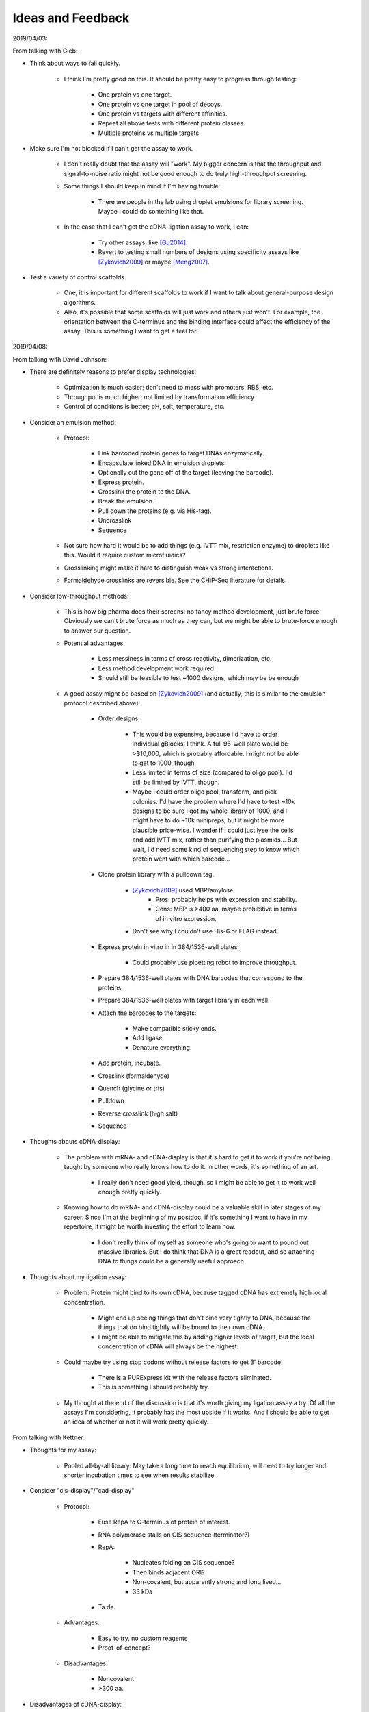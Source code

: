 ******************
Ideas and Feedback
******************

2019/04/03:

From talking with Gleb:

- Think about ways to fail quickly.

   - I think I'm pretty good on this.  It should be pretty easy to progress 
     through testing:

      - One protein vs one target.
      - One protein vs one target in pool of decoys.
      - One protein vs targets with different affinities.
      - Repeat all above tests with different protein classes.
      - Multiple proteins vs multiple targets.

- Make sure I'm not blocked if I can't get the assay to work.

   - I don't really doubt that the assay will "work".  My bigger concern is 
     that the throughput and signal-to-noise ratio might not be good enough to 
     do truly high-throughput screening.

   - Some things I should keep in mind if I'm having trouble:

      - There are people in the lab using droplet emulsions for library 
        screening.  Maybe I could do something like that.

   - In the case that I can't get the cDNA-ligation assay to work, I can:

      - Try other assays, like [Gu2014]_.

      - Revert to testing small numbers of designs using specificity assays 
        like [Zykovich2009]_ or maybe [Meng2007]_.

- Test a variety of control scaffolds.

   - One, it is important for different scaffolds to work if I want to talk 
     about general-purpose design algorithms.

   - Also, it's possible that some scaffolds will just work and others just 
     won't.  For example, the orientation between the C-terminus and the 
     binding interface could affect the efficiency of the assay.  This is 
     something I want to get a feel for.

2019/04/08:

From talking with David Johnson:

- There are definitely reasons to prefer display technologies:

   - Optimization is much easier; don't need to mess with promoters, RBS, etc.

   - Throughput is much higher; not limited by transformation efficiency.

   - Control of conditions is better; pH, salt, temperature, etc.

- Consider an emulsion method:

   - Protocol: 

      - Link barcoded protein genes to target DNAs enzymatically.
      - Encapsulate linked DNA in emulsion droplets.
      - Optionally cut the gene off of the target (leaving the barcode).
      - Express protein.
      - Crosslink the protein to the DNA.
      - Break the emulsion.
      - Pull down the proteins (e.g. via His-tag).
      - Uncrosslink
      - Sequence

   - Not sure how hard it would be to add things (e.g. IVTT mix, restriction 
     enzyme) to droplets like this.  Would it require custom microfluidics?

   - Crosslinking might make it hard to distinguish weak vs strong 
     interactions.

   - Formaldehyde crosslinks are reversible.  See the CHiP-Seq literature for 
     details.

- Consider low-throughput methods:

   - This is how big pharma does their screens: no fancy method development, 
     just brute force.  Obviously we can't brute force as much as they can, but 
     we might be able to brute-force enough to answer our question.

   - Potential advantages:
      
      - Less messiness in terms of cross reactivity, dimerization, etc.

      - Less method development work required.

      - Should still be feasible to test ~1000 designs, which may be be enough 

   - A good assay might be based on [Zykovich2009]_ (and actually, this is 
     similar to the emulsion protocol described above):

      - Order designs:

         - This would be expensive, because I'd have to order individual 
           gBlocks, I think.  A full 96-well plate would be >$10,000, which is 
           probably affordable.  I might not be able to get to 1000, though.

         - Less limited in terms of size (compared to oligo pool).  I'd still 
           be limited by IVTT, though.

         - Maybe I could order oligo pool, transform, and pick colonies.  I'd 
           have the problem where I'd have to test ~10k designs to be sure I 
           got my whole library of 1000, and I might have to do ~10k minipreps, 
           but it might be more plausible price-wise.  I wonder if I could just 
           lyse the cells and add IVTT mix, rather than purifying the 
           plasmids...  But wait, I'd need some kind of sequencing step to know 
           which protein went with which barcode...

      - Clone protein library with a pulldown tag.
         
         - [Zykovich2009]_ used MBP/amylose.
            - Pros: probably helps with expression and stability.
            - Cons: MBP is >400 aa, maybe prohibitive in terms of in vitro 
              expression.

         - Don't see why I couldn't use His-6 or FLAG instead.

      - Express protein in vitro in in 384/1536-well plates.

         - Could probably use pipetting robot to improve throughput.

      - Prepare 384/1536-well plates with DNA barcodes that correspond to the 
        proteins.

      - Prepare 384/1536-well plates with target library in each well.

      - Attach the barcodes to the targets:

         - Make compatible sticky ends.
         - Add ligase.
         - Denature everything.

      - Add protein, incubate.
      - Crosslink (formaldehyde)
      - Quench (glycine or tris)
      - Pulldown
      - Reverse crosslink (high salt)
      - Sequence

- Thoughts abouts cDNA-display:

   - The problem with mRNA- and cDNA-display is that it's hard to get it to 
     work if you're not being taught by someone who really knows how to do it.  
     In other words, it's something of an art.

      - I really don't need good yield, though, so I might be able to get it to 
        work well enough pretty quickly.

   - Knowing how to do mRNA- and cDNA-display could be a valuable skill in 
     later stages of my career.  Since I'm at the beginning of my postdoc, if 
     it's something I want to have in my repertoire, it might be worth 
     investing the effort to learn now.

      - I don't really think of myself as someone who's going to want to pound 
        out massive libraries.  But I do think that DNA is a great readout, and 
        so attaching DNA to things could be a generally useful approach.

- Thoughts about my ligation assay:

   - Problem: Protein might bind to its own cDNA, because tagged cDNA has 
     extremely high local concentration.

      - Might end up seeing things that don't bind very tightly to DNA, because 
        the things that do bind tightly will be bound to their own cDNA.

      - I might be able to mitigate this by adding higher levels of target, but 
        the local concentration of cDNA will always be the highest.

   - Could maybe try using stop codons without release factors to get 3' 
     barcode.

      - There is a PURExpress kit with the release factors eliminated.

      - This is something I should probably try.

   - My thought at the end of the discussion is that it's worth giving my 
     ligation assay a try.  Of all the assays I'm considering, it probably has 
     the most upside if it works.  And I should be able to get an idea of 
     whether or not it will work pretty quickly.


From talking with Kettner:

- Thoughts for my assay:

   - Pooled all-by-all library: May take a long time to reach equilibrium, will 
     need to try longer and shorter incubation times to see when results 
     stabilize.

- Consider "cis-display"/"cad-display"
   
   - Protocol:

      - Fuse RepA to C-terminus of protein of interest.

      - RNA polymerase stalls on CIS sequence (terminator?)

      - RepA:

         - Nucleates folding on CIS sequence?
         - Then binds adjacent ORI?
         - Non-covalent, but apparently strong and long lived...
         - 33 kDa

      - Ta da.

   - Advantages:

      - Easy to try, no custom reagents
      - Proof-of-concept?

   - Disadvantages:

      - Noncovalent
      - >300 aa.

- Disadvantages of cDNA-display:

   - Can get partial products.

      - Not too concerned about this.
      - Can purify with C-terminal tag.
      - My proteins are short enough (and my libraries small enough) that this 
        shouldn't really be a problem.

   - Time consuming steps:

      - Overnight ligation.

      - Purifications:

         - Purify for successfully ligated mRNA/DNA:

            - Two purifications

               - One for mRNA
               - Second for DNA linker

            - Don't want free puromycin linker:

               - Will cause aborted translation.

            - Don't want too much unlabeled mRNA:

               - If 90% of protein is unlabeled, assay might not work well
               - Wasting IVTT capacity.
               - May be able to get away without this purification if ligation 
                 is efficient.

         - Purify for fully expressed protein.

      - Not too concerned about it taking a few days to make display libraries, 
        though.

         - I'm not doing multiple rounds of selection; I'm just doing the 
           library prep once for each experiment.
         - I don't think the assay will be the bottleneck.  It will take longer 
           to generate designs, analyze the results, and tweak the algorithms.

- Alternative binding assay:

   - Ligate targets to protein genes.

   - Create DNA-display library (i.e. either cDNA-display of CIS-display)

      - Need to get good display library efficiency, because now I need to 
        express ~1e10 different transcripts.  But that is still within the 
        limits of what in vitro display should be capable of.

   - Allow protein to bind target on it's own DNA.

      - Each protein is only supposed to bind its own target.
      - Keep the reaction dilute to ensure that interactions are predominantly 
        intramolecular.
      - Can add free target to increase stringency for binding.

   - Incubate with DNase.

      - Binding should confer protection from nuclease treatment.
      - Can tune intensity of nuclease treatment.

   - Sequence to identify targets that were protected from DNase treatment.

- To get cDNA linker, just order from a company: Midlands something?  Midlands 
  CRC?  Maybe ask Kettner for details.

2019/04/09:

Talk with Gabe:

- Talk to Rhiju

- Think about how to categorize results, so I can find metrics that correlate 
  with success.

2019/04/29:

- It might be useful to make my cDNA be circular on one end.  This would impart 
  a directionality to ligation and a resistance to exonuclease degradation.  I 
  could do it by ordering a small hairpin as a cap, then using a restriction 
  enzyme and ligase to attach it to my DNA where I want it.

2019/05/15:

Feedback from Jacob Corn:

- Design of recombinases is very exciting. Definitely a high bar, but very 
  worthwhile. George's lab has been trying to do this for a long time, and it's 
  just as important now as BC (before CRISPR). People stopped in part b/c it's 
  so hard, and CRISPR is so easy. There are still good applications for 
  protein-DNA interface design, but many people have decided that it's easier 
  to redesign Cas9 (or jam effectors onto Cas9) than it is to design a 
  protein-DNA interface. They are not necessarily right.

- Recombinase design is much harder than meganuclease design, since MNs don't 
  need to move.

- MN design was pretty easy, but still monstrously hard. Several of the MN 
  successes were accidents based more on brute force than good design. One 
  problem is that protein-DNA interfaces are far more wet than protein-protein 
  interfaces. Water bridges are quite common, and in fact almost as common as 
  direct hydrogen bonds. See classic papers from Janet Thornton's lab (first 
  author Nick Luscombe). These came out in the early 2000s so could be updated.  
  But stress the importance of solvation.

- Water is quite hard, even when using solvated rotamers. There is a reason 
  that MD people have so many water models. Phil Bradley has spent a lot of 
  time thinking about this. Might be worthwhile to pick his brain.

- I like the lib-on-lib approach to test a lot of designs. Definitely key for 
  success. Keep in mind that gaining knowledge from the successful designs is 
  do-able. But it's almost impossible to gain knowledge from unsuccessful 
  designs. To paraphrase Tolstoy, each bad design is bad in its own way. It 
  takes a lot of work to debrief bad designs and learn why they failed and 
  hence learn from them. It's still good to talk about this in a proposal 
  (since people outside the field like to hear it as a motivation). But don't 
  have high hopes, especially with protein-DNA design.

What I distilled from the above feedback:

- Solvation and catalysis:
  
   - I like the idea that for each design task, there's one big *thing* you 
     need to get right:
      
      - Backbone H-bonds for structured loops
      - Glycines to relieve strain in β-barrels

   - Of course, this doesn't have to be true.  Any design will need to gets 
     lots of things right.  What I'm assuming is that most of the time, one of 
     those things will be more important than any of the others, and contribute 
     disproportionately to the success of the design.

      - I also think it's useful to think of problems in terms of: "What's the 
        most important thing we're not getting right?"

      - That way, you don't need to focus on everything, just the most 
        important thing that's not being treated properly.

   - My current thinking is that H-bonds are that *thing* for DNA interfaces.
     
      - Almost all direct protein-DNA interactions are H-bonds.

      - H-bonds are notoriously difficult to design, due to rigid and narrow 
        geometries.

   - But, as Jacob argues, solvation and maintaining catalysis could both be 
     more important.

   - Solvation:
      
      - It may be that proteins just don't have enough freedom to position 
        their sidechain atoms to bind DNA without water.  In that case, trying 
        to design a dry interface may not be feasible.

      - People have put a lot of thought into water models, as Jacob has 
        described above.  I'd have to familiarize myself with that literature.

      - One idea I had is that you could maybe work out in advance the first 
        few solvation shells of DNA, and include the waters in those shells as 
        fairly static atoms in the simulation (maybe with partial occupancies).  
         
         - The more ordered a water is, the more important it is to simulate 
           explicitly.

         - I'm assuming the favored water positions for DNA are known.
     
   - Catalysis

      - I definitely agree that not perturbing recombinase function could be a 
        significant challenge.

         - This is also something that my library-vs-library approach will tell 
           me nothing about.

         - But we have a separate library-vs-library recombinase assay we can 
           use.  The in vitro assay should be better for getting directly at 
           the question of DNA binding, but we can switch to the recombinase 
           assay once we have some algorithms we're confident in.

      - I don't understand nearly enough about how recombinases work, so I'll 
        have to learn more about that before I start working on this is 
        earnest.

      - Machine learning might be useful here.

         - Surge has models that can learn what a "protein" is.
           
         - I wonder if we could train this model to learn what a "recombinase" 
           is, and then use it to identify mutations that aren't consistent 
           with being a recombinase.

         - In other words, I could do design normally and then use ML to filter 
           out designs that are predicted to interfere with catalysis or cause 
           other unintended large scale changes.
           
         - I imagine Surge would want to take this further and just use the 
           model to directly design recombinases, but that itself might be very 
           challenging.  There are certainly enough reasons why it's hard to 
           design recombinases, and ML doesn't really know about any of them.  
           Using ML as a filter might be an easier-but-still-useful 
           application.

- Learning from large-scale experiments

   - I agree that it's difficult to learn from failed designs, but I do think 
     it will be easier with more designs.  Each design might fail for its own 
     reasons, but with 10K designs, we should be able to see some patterns and 
     identify the most common failure modes.




References
==========
.. [Gu2014] :doi:`10.1038/nature13761`
.. [Zykovich2009] :doi:`10.1093/nar/gkp802`
.. [Meng2007] :doi:`10.1093/nar/gkm385`
